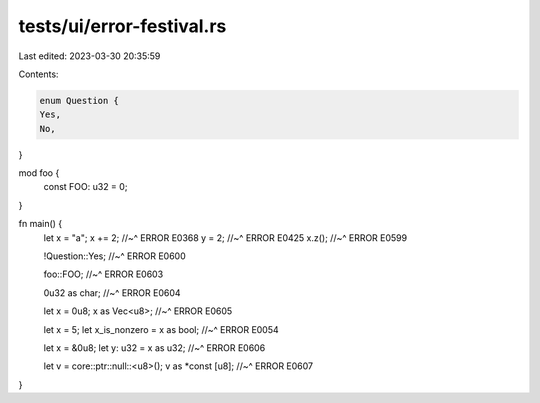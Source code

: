 tests/ui/error-festival.rs
==========================

Last edited: 2023-03-30 20:35:59

Contents:

.. code-block:: rs

    enum Question {
    Yes,
    No,
}

mod foo {
    const FOO: u32 = 0;
}

fn main() {
    let x = "a";
    x += 2;
    //~^ ERROR E0368
    y = 2;
    //~^ ERROR E0425
    x.z();
    //~^ ERROR E0599

    !Question::Yes;
    //~^ ERROR E0600

    foo::FOO;
    //~^ ERROR E0603

    0u32 as char;
    //~^ ERROR E0604

    let x = 0u8;
    x as Vec<u8>;
    //~^ ERROR E0605

    let x = 5;
    let x_is_nonzero = x as bool;
    //~^ ERROR E0054

    let x = &0u8;
    let y: u32 = x as u32;
    //~^ ERROR E0606

    let v = core::ptr::null::<u8>();
    v as *const [u8];
    //~^ ERROR E0607
}


